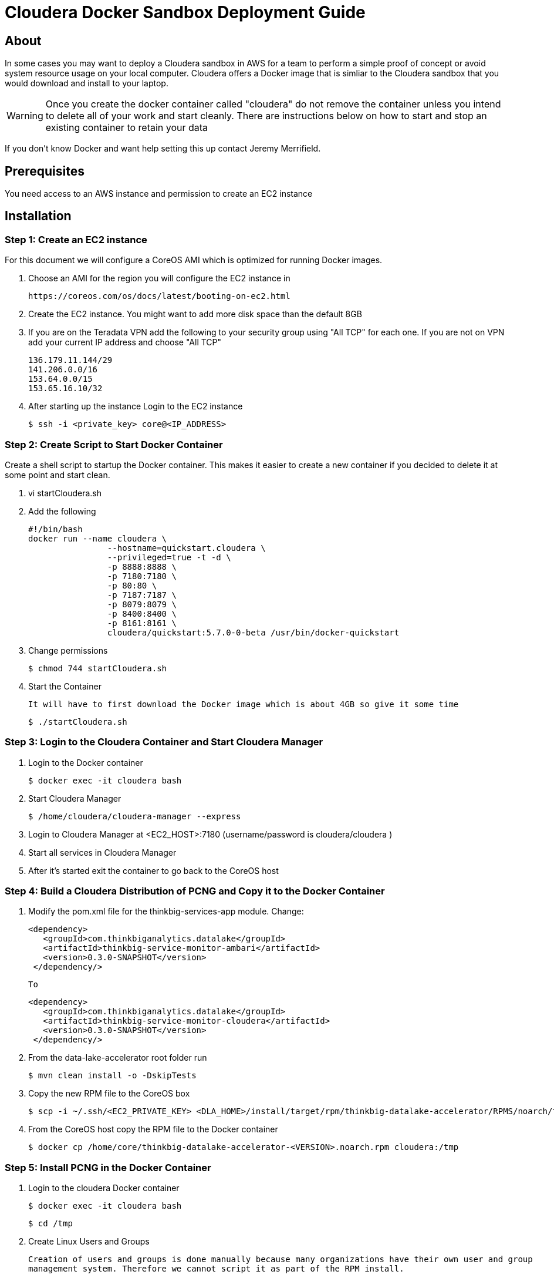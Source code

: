 = Cloudera Docker Sandbox Deployment Guide
ifdef::env-github,env-browser[:outfilesuffix: .adoc]

== About
In some cases you may want to deploy a Cloudera sandbox in AWS for a team to perform a simple proof of concept or avoid system
resource usage on your local computer. Cloudera offers a Docker image that is simliar to the Cloudera sandbox that you would
 download and install to your laptop.

WARNING: Once you create the docker container called "cloudera" do not remove the container unless you intend to delete all of your work and start cleanly. There are instructions below on
how to start and stop an existing container to retain your data

If you don't know Docker and want help setting this up contact Jeremy Merrifield.

== Prerequisites
You need access to an AWS instance and permission to create an EC2 instance

== Installation

=== Step 1: Create an EC2 instance
For this document we will configure a CoreOS AMI which is optimized for running Docker images.

    . Choose an AMI for the region you will configure the EC2 instance in

    https://coreos.com/os/docs/latest/booting-on-ec2.html

    . Create the EC2 instance. You might want to add more disk space than the default 8GB

    . If you are on the Teradata VPN add the following to your security group using "All TCP" for each one. If you are not on VPN add your current IP address and choose "All TCP"

        136.179.11.144/29
        141.206.0.0/16
        153.64.0.0/15
        153.65.16.10/32

    . After starting up the instance Login to the EC2 instance

       $ ssh -i <private_key> core@<IP_ADDRESS>

=== Step 2: Create Script to Start Docker Container
Create a shell script to startup the Docker container. This makes it easier to create a new container if you decided to delete it at some point and start clean.

    . vi startCloudera.sh

    . Add the following

    #!/bin/bash
    docker run --name cloudera \
    		--hostname=quickstart.cloudera \
    		--privileged=true -t -d \
    		-p 8888:8888 \
    		-p 7180:7180 \
    		-p 80:80 \
    		-p 7187:7187 \
    		-p 8079:8079 \
    		-p 8400:8400 \
    		-p 8161:8161 \
    		cloudera/quickstart:5.7.0-0-beta /usr/bin/docker-quickstart

    . Change permissions

    $ chmod 744 startCloudera.sh

    . Start the Container

    It will have to first download the Docker image which is about 4GB so give it some time

    $ ./startCloudera.sh

=== Step 3: Login to the Cloudera Container and Start Cloudera Manager

    . Login to the Docker container

    $ docker exec -it cloudera bash

    . Start Cloudera Manager

    $ /home/cloudera/cloudera-manager --express

    . Login to Cloudera Manager at <EC2_HOST>:7180 (username/password is cloudera/cloudera )

    . Start all services in Cloudera Manager

    . After it's started exit the container to go back to the CoreOS host

=== Step 4: Build a Cloudera Distribution of PCNG and Copy it to the Docker Container

 . Modify the pom.xml file for the thinkbig-services-app module. Change:

 <dependency> 
    <groupId>com.thinkbiganalytics.datalake</groupId> 
    <artifactId>thinkbig-service-monitor-ambari</artifactId> 
    <version>0.3.0-SNAPSHOT</version> 
  </dependency/>

  To

   <dependency> 
      <groupId>com.thinkbiganalytics.datalake</groupId> 
      <artifactId>thinkbig-service-monitor-cloudera</artifactId> 
      <version>0.3.0-SNAPSHOT</version> 
    </dependency/>

  . From the data-lake-accelerator root folder run

  $ mvn clean install -o -DskipTests

  . Copy the new RPM file to the CoreOS box

  $ scp -i ~/.ssh/<EC2_PRIVATE_KEY> <DLA_HOME>/install/target/rpm/thinkbig-datalake-accelerator/RPMS/noarch/thinkbig-datalake-accelerator core@<EC2_IP_ADDRESS>:/home/core

  . From the CoreOS host copy the RPM file to the Docker container

  $ docker cp /home/core/thinkbig-datalake-accelerator-<VERSION>.noarch.rpm cloudera:/tmp

=== Step 5: Install PCNG in the Docker Container

  . Login to the cloudera Docker container

  $ docker exec -it cloudera bash

  $ cd /tmp

  . Create Linux Users and Groups

  Creation of users and groups is done manually because many organizations have their own user and group
  management system. Therefore we cannot script it as part of the RPM install.

      $ useradd -r -m -s /bin/bash nifi
      $ useradd -r -m -s /bin/bash thinkbig
      $ useradd -r -m -s /bin/bash  activemq

      Validate the above commands created a group as well by looking at /etc/group. Some operating systems
      may not create them by default.

      $ cat /etc/group

      If the groups are missing then run the following

      $ groupadd thinkbig
      $ groupadd nifi
      $ groupadd activemq

  . Follow the instructions in the Deployment Wizard guide to install the RPM and other components

  NOTE: There is an issue installing the database script so say No to the wizard step asking to install the database script. We will do that manually. I will update this section when it's fixed.

  . Follow these steps that are not in the wizard deployment guide but are required to run PCNG in this environment

  .. Run the database scripts

    $ /opt/thinkbig/setup/sql/mysql/setup-mysql.sh root cloudera

  .. Edit /opt/thinkbig/thinkbig-services/conf/application.properties

  Make the following changes in addition to the Cloudera specific changes described in the Appendix section of the wizard deployment guide for Cloudera

  ###Ambari Services Check
  #ambariRestClientConfig.username=admin
  #ambariRestClientConfig.password=admin
  #ambariRestClientConfig.serverUrl=http://127.0.0.1:8080/api/v1
  #ambari.services.status=HDFS,HIVE,MAPREDUCE2,SQOOP

  ###Cloudera Services Check
  clouderaRestClientConfig.username=cloudera
  clouderaRestClientConfig.password=cloudera
  clouderaRestClientConfig.serverUrl=127.0.0.1
  cloudera.services.status=HDFS/[DATANODE,NAMENODE],HIVE/[HIVEMETASTORE,HIVESERVER2],YARN
  ##HDFS/[DATANODE,NAMENODE,SECONDARYNAMENODE],HIVE/[HIVEMETASTORE,HIVESERVER2],YARN,SQOOP

  .. Add the "thinkbig" user to the supergroup

  $ usermod -a -G supergroup thinkbig

  .. Run the following commands to address an issue with the Cloudera Sandbox and fix permissions.

  $ su - hdfs 
  $ hdfs dfs -chmod 775 /

  . Start up the Think Big Apps

  $ /opt/thinkbig/start-thinkbig-apps.sh

  . Try logging into <EC2_HOST>:8400 and <EC2_HOST>:8079

=== Shutting down the container when not in use
EC2 instance can get expensive to run. If you don't plan to use the sandbox for a period of time we recommend shutting down the EC2 instance. Here are instructions on
how to safely shut down the Cloudera sandbox and CoreOS host.

. Login to Cloudera Manager and tell it to stop all services

. On the CoreOS host type "docker stop cloudera"

. Shutdown the EC2 Instance

=== Starting up an Existing EC2 instance and Cloudera Docker Container

. Start the EC2 instance

. Login to the CoreOS host

. Type "docker start cloudera" to start the container

. SSH into the docker container

 $ docker exec -it cloudera bash

. Start Cloudera Manager

 $ /home/cloudera/cloudera-manager --express

. Login to Cloudera Manager and start all services



